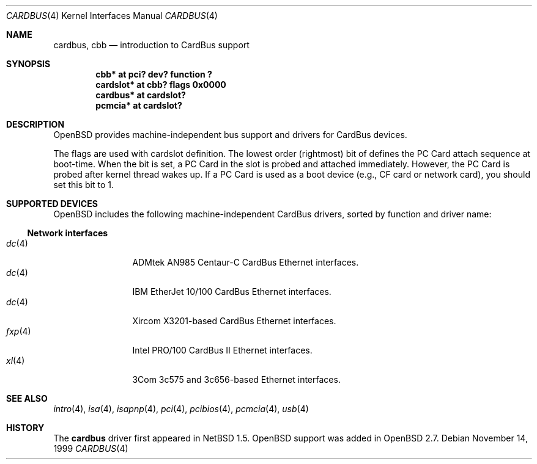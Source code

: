 .\"	$OpenBSD: src/share/man/man4/cardbus.4,v 1.9 2000/10/27 08:01:07 aaron Exp $
.\" $NetBSD: cardbus.4,v 1.4 2000/02/02 19:57:17 augustss Exp $
.\"
.\" Copyright (c) 1999 The NetBSD Foundation, Inc.
.\" All rights reserved.
.\"
.\" This code is derived from software contributed to The NetBSD Foundation
.\" by Lennart Augustsson.
.\"
.\" Redistribution and use in source and binary forms, with or without
.\" modification, are permitted provided that the following conditions
.\" are met:
.\" 1. Redistributions of source code must retain the above copyright
.\"    notice, this list of conditions and the following disclaimer.
.\" 2. Redistributions in binary form must reproduce the above copyright
.\"    notice, this list of conditions and the following disclaimer in the
.\"    documentation and/or other materials provided with the distribution.
.\" 3. All advertising materials mentioning features or use of this software
.\"    must display the following acknowledgement:
.\"        This product includes software developed by the NetBSD
.\"        Foundation, Inc. and its contributors.
.\" 4. Neither the name of The NetBSD Foundation nor the names of its
.\"    contributors may be used to endorse or promote products derived
.\"    from this software without specific prior written permission.
.\"
.\" THIS SOFTWARE IS PROVIDED BY THE NETBSD FOUNDATION, INC. AND CONTRIBUTORS
.\" ``AS IS'' AND ANY EXPRESS OR IMPLIED WARRANTIES, INCLUDING, BUT NOT LIMITED
.\" TO, THE IMPLIED WARRANTIES OF MERCHANTABILITY AND FITNESS FOR A PARTICULAR
.\" PURPOSE ARE DISCLAIMED.  IN NO EVENT SHALL THE FOUNDATION OR CONTRIBUTORS
.\" BE LIABLE FOR ANY DIRECT, INDIRECT, INCIDENTAL, SPECIAL, EXEMPLARY, OR
.\" CONSEQUENTIAL DAMAGES (INCLUDING, BUT NOT LIMITED TO, PROCUREMENT OF
.\" SUBSTITUTE GOODS OR SERVICES; LOSS OF USE, DATA, OR PROFITS; OR BUSINESS
.\" INTERRUPTION) HOWEVER CAUSED AND ON ANY THEORY OF LIABILITY, WHETHER IN
.\" CONTRACT, STRICT LIABILITY, OR TORT (INCLUDING NEGLIGENCE OR OTHERWISE)
.\" ARISING IN ANY WAY OUT OF THE USE OF THIS SOFTWARE, EVEN IF ADVISED OF THE
.\" POSSIBILITY OF SUCH DAMAGE.
.\"
.Dd November 14, 1999
.Dt CARDBUS 4
.Os
.Sh NAME
.Nm cardbus ,
.Nm cbb
.Nd introduction to CardBus support
.Sh SYNOPSIS
.Cd "cbb*      at pci? dev? function ?"
.Cd "cardslot* at cbb? flags 0x0000"
.Cd "cardbus*  at cardslot?"
.Cd "pcmcia*   at cardslot?"
.Pp
.Sh DESCRIPTION
.Ox
provides machine-independent bus support and drivers for CardBus devices.
.Pp
The flags are used with cardslot definition.
The lowest order (rightmost)
bit of defines the PC Card attach sequence at
boot-time.
When the bit is set, a PC Card in the slot is probed and
attached immediately.
However, the PC Card is probed after kernel thread wakes up.
If a PC Card is used as a boot device (e.g., CF
card or network card), you should set this bit to 1.
.Sh SUPPORTED DEVICES
.Ox
includes the following machine-independent CardBus
drivers, sorted by function and driver name:
.Pp
.Ss Network interfaces
.Bl -tag -width speaker -offset ind -compact
.It Xr dc 4
ADMtek AN985 Centaur-C CardBus Ethernet interfaces.
.It Xr dc 4
IBM EtherJet 10/100 CardBus Ethernet interfaces.
.It Xr dc 4
Xircom X3201-based CardBus Ethernet interfaces.
.It Xr fxp 4
Intel PRO/100 CardBus II Ethernet interfaces.
.It Xr xl 4
3Com 3c575 and 3c656-based Ethernet interfaces.
.El
.Sh SEE ALSO
.Xr intro 4 ,
.Xr isa 4 ,
.Xr isapnp 4 ,
.Xr pci 4 ,
.Xr pcibios 4 ,
.Xr pcmcia 4 ,
.Xr usb 4
.Sh HISTORY
The
.Nm
driver first appeared in
.Nx 1.5 .
.Ox
support was added in
.Ox 2.7 .
